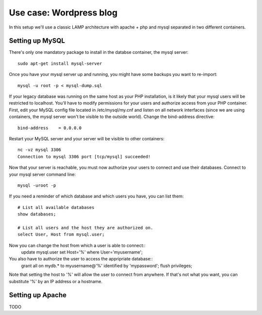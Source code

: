 Use case: Wordpress blog
========================

In this setup we'll use a classic LAMP architecture with apache + php and
mysql separated in two different containers.

Setting up MySQL
----------------

There's only one mandatory package to install in the databse container,
the mysql server::
    sudo apt-get install mysql-server

Once you have your mysql server up and running, you might have some
backups you want to re-import::
    mysql -u root -p < mysql-dump.sql

If your legacy database was running on the same host as your PHP
installation, is it likely that your mysql users will be restricted to
localhost. You'll have to modify permissions for your users and authorize
access from your PHP container.
First, edit your MySQL config file located in /etc/mysql/my.cnf and
listen on all network interfaces (since we are using containers, the
mysql server won't be visible to the outside world). Change the
bind-address directive::

    bind-address    = 0.0.0.0

Restart your MySQL server and your server will be visible to other
containers::
    nc -vz mysql 3306
    Connection to mysql 3306 port [tcp/mysql] succeeded!
Now that your server is reachable, you must now authorize your users to
connect and use their databases. Connect to your mysql server command
line::
    mysql -uroot -p

If you need a reminder of which database and which users you have, you
can list them::
    # List all available databases
    show databases;

    # List all users and the host they are authorized on.
    select User, Host from mysql.user;

Now you can change the host from which a user is able to connect::
    update mysql.user set Host='%' where User='myusername';

You also have to authorize the user to access the appripriate database::
    grant all on mydb.* to myusername@'%' identified by 'mypassword';
    flush privileges;

Note that setting the host to '%' will allow the user to connect from
anywhere. If that's not what you want, you can substitute '%' by an IP
address or a hostname.

Setting up Apache
-----------------

TODO
